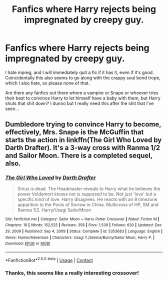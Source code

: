 #+TITLE: Fanfics where Harry rejects being impregnated by creepy guy.

* Fanfics where Harry rejects being impregnated by creepy guy.
:PROPERTIES:
:Author: ImmortalityForever
:Score: 3
:DateUnix: 1615325049.0
:DateShort: 2021-Mar-10
:FlairText: Request
:END:
I hate mpreg, and I will immediately quit a fic if it has it, even if it's good. Coincidentally this also seems to go along with the crappy soul bond trope, which I also hate, so please none of that.

Are there any fanfics out there where a vampire or Snape or whoever tries their best to convince Harry to let himself have a baby with them, but Harry shuts that shit down? I dunno but I really need this after the shit that I've seen...


** Dumbledore trying to convince Harry to become, effectively, Mrs. Snape is the McGuffin that starts the action in linkffn(The Girl Who Loved by Darth Drafter). It's a 3-way cross with Ranma 1/2 and Sailor Moon. There is a completed sequel, also.
:PROPERTIES:
:Author: steve_wheeler
:Score: 1
:DateUnix: 1615340568.0
:DateShort: 2021-Mar-10
:END:

*** [[https://www.fanfiction.net/s/5353683/1/][*/The Girl Who Loved/*]] by [[https://www.fanfiction.net/u/1933697/Darth-Drafter][/Darth Drafter/]]

#+begin_quote
  Sirius is dead. The Headmaster reveals to Harry what he believes the power Voldemort knows not is supposed to be. Not just 'love' but a specific kind of love. Harry disagrees. He reacts with an 8 timezone apparition to the Pools of Sorrow in China. Multicross of HP, SM and Ranma 1/2. Harry/Usagi SailorMoon
#+end_quote

^{/Site/:} ^{fanfiction.net} ^{*|*} ^{/Category/:} ^{Sailor} ^{Moon} ^{+} ^{Harry} ^{Potter} ^{Crossover} ^{*|*} ^{/Rated/:} ^{Fiction} ^{M} ^{*|*} ^{/Chapters/:} ^{18} ^{*|*} ^{/Words/:} ^{152,525} ^{*|*} ^{/Reviews/:} ^{358} ^{*|*} ^{/Favs/:} ^{1,539} ^{*|*} ^{/Follows/:} ^{630} ^{*|*} ^{/Updated/:} ^{Dec} ^{29,} ^{2009} ^{*|*} ^{/Published/:} ^{Sep} ^{4,} ^{2009} ^{*|*} ^{/Status/:} ^{Complete} ^{*|*} ^{/id/:} ^{5353683} ^{*|*} ^{/Language/:} ^{English} ^{*|*} ^{/Genre/:} ^{Humor/Adventure} ^{*|*} ^{/Characters/:} ^{Usagi} ^{T./Serena/Bunny/Sailor} ^{Moon,} ^{Harry} ^{P.} ^{*|*} ^{/Download/:} ^{[[http://www.ff2ebook.com/old/ffn-bot/index.php?id=5353683&source=ff&filetype=epub][EPUB]]} ^{or} ^{[[http://www.ff2ebook.com/old/ffn-bot/index.php?id=5353683&source=ff&filetype=mobi][MOBI]]}

--------------

*FanfictionBot*^{2.0.0-beta} | [[https://github.com/FanfictionBot/reddit-ffn-bot/wiki/Usage][Usage]] | [[https://www.reddit.com/message/compose?to=tusing][Contact]]
:PROPERTIES:
:Author: FanfictionBot
:Score: 1
:DateUnix: 1615340599.0
:DateShort: 2021-Mar-10
:END:


*** Thanks, this seems like a really interesting crossover!
:PROPERTIES:
:Author: ImmortalityForever
:Score: 1
:DateUnix: 1615346385.0
:DateShort: 2021-Mar-10
:END:
